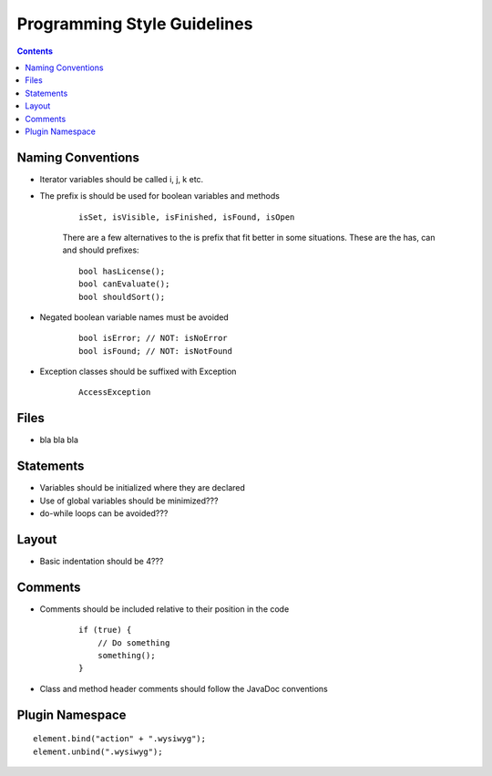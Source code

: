 ============================
Programming Style Guidelines
============================

.. contents::

Naming Conventions
------------------

* Iterator variables should be called i, j, k etc.
* The prefix is should be used for boolean variables and methods

    ::

        isSet, isVisible, isFinished, isFound, isOpen

    There are a few alternatives to the is prefix that fit better in some situations.
    These are the has, can and should prefixes::

        bool hasLicense();
        bool canEvaluate();
        bool shouldSort();

* Negated boolean variable names must be avoided

    ::

        bool isError; // NOT: isNoError
        bool isFound; // NOT: isNotFound

* Exception classes should be suffixed with Exception

    ::

        AccessException


Files
-----

* bla bla bla


Statements
----------

* Variables should be initialized where they are declared
* Use of global variables should be minimized???
* do-while loops can be avoided???


Layout
------

* Basic indentation should be 4???


Comments
--------

* Comments should be included relative to their position in the code

    ::

        if (true) {
            // Do something
            something();
        }

* Class and method header comments should follow the JavaDoc conventions


Plugin Namespace
----------------

::

    element.bind("action" + ".wysiwyg");
    element.unbind(".wysiwyg");
